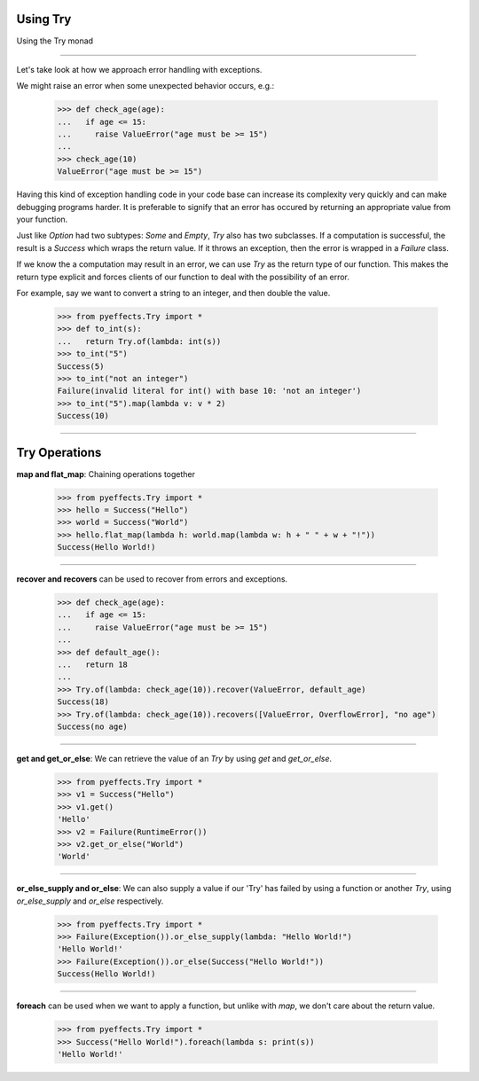 
Using Try
=========


Using the Try monad

----------------

Let's take look at how we approach error handling with exceptions.

We might raise an error when some unexpected behavior occurs, e.g.:

   >>> def check_age(age):
   ...   if age <= 15:
   ...     raise ValueError("age must be >= 15")
   ...
   >>> check_age(10)
   ValueError("age must be >= 15")

Having this kind of exception handling code in your code base can increase its complexity
very quickly and can make debugging programs harder.  It is preferable to signify that an error
has occured by returning an appropriate value from your function.

Just like `Option` had two subtypes: `Some` and `Empty`, `Try` also has two subclasses.  If a computation
is successful, the result is a `Success` which wraps the return value.  If it throws an exception, then
the error is wrapped in a `Failure` class.

If we know the a computation may result in an error, we can use `Try` as the return type of our function.
This makes the return type explicit and forces clients of our function to deal with the possibility of an
error.

For example, say we want to convert a string to an integer, and then double the value.

   >>> from pyeffects.Try import *
   >>> def to_int(s):
   ...   return Try.of(lambda: int(s))
   >>> to_int("5")
   Success(5)
   >>> to_int("not an integer")
   Failure(invalid literal for int() with base 10: 'not an integer')
   >>> to_int("5").map(lambda v: v * 2)
   Success(10)

----------------


Try Operations
==============

**map and flat_map**: Chaining operations together

   >>> from pyeffects.Try import *
   >>> hello = Success("Hello")
   >>> world = Success("World")
   >>> hello.flat_map(lambda h: world.map(lambda w: h + " " + w + "!"))
   Success(Hello World!)

----------------

**recover and recovers** can be used to recover from errors and exceptions.

   >>> def check_age(age):
   ...   if age <= 15:
   ...     raise ValueError("age must be >= 15")
   ...
   >>> def default_age():
   ...   return 18
   ...
   >>> Try.of(lambda: check_age(10)).recover(ValueError, default_age)
   Success(18)
   >>> Try.of(lambda: check_age(10)).recovers([ValueError, OverflowError], "no age")
   Success(no age)

----------------

**get and get_or_else**: We can retrieve the value of an `Try` by using `get` and `get_or_else`.

   >>> from pyeffects.Try import *
   >>> v1 = Success("Hello")
   >>> v1.get()
   'Hello'
   >>> v2 = Failure(RuntimeError())
   >>> v2.get_or_else("World")
   'World'

----------------

**or_else_supply and or_else**: We can also supply a value if our 'Try' has failed by using a function or another `Try`,
using `or_else_supply` and `or_else` respectively.

   >>> from pyeffects.Try import *
   >>> Failure(Exception()).or_else_supply(lambda: "Hello World!")
   'Hello World!'
   >>> Failure(Exception()).or_else(Success("Hello World!"))
   Success(Hello World!)

----------------

**foreach** can be used when we want to apply a function, but unlike with `map`, we don't care about the return value.

   >>> from pyeffects.Try import *
   >>> Success("Hello World!").foreach(lambda s: print(s))
   'Hello World!'
